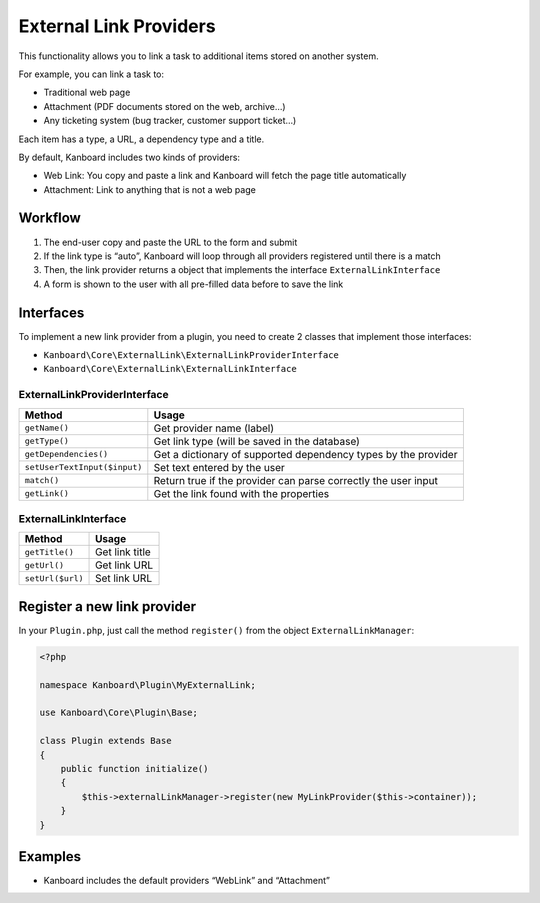 External Link Providers
=======================

This functionality allows you to link a task to additional items stored
on another system.

For example, you can link a task to:

-  Traditional web page
-  Attachment (PDF documents stored on the web, archive…)
-  Any ticketing system (bug tracker, customer support ticket…)

Each item has a type, a URL, a dependency type and a title.

By default, Kanboard includes two kinds of providers:

-  Web Link: You copy and paste a link and Kanboard will fetch the page
   title automatically
-  Attachment: Link to anything that is not a web page

Workflow
--------

1. The end-user copy and paste the URL to the form and submit
2. If the link type is “auto”, Kanboard will loop through all providers
   registered until there is a match
3. Then, the link provider returns a object that implements the
   interface ``ExternalLinkInterface``
4. A form is shown to the user with all pre-filled data before to save
   the link

Interfaces
----------

To implement a new link provider from a plugin, you need to create 2
classes that implement those interfaces:

-  ``Kanboard\Core\ExternalLink\ExternalLinkProviderInterface``
-  ``Kanboard\Core\ExternalLink\ExternalLinkInterface``

ExternalLinkProviderInterface
~~~~~~~~~~~~~~~~~~~~~~~~~~~~~

+------------------------------+-------------------------------------------------+
| Method                       | Usage                                           |
+==============================+=================================================+
| ``getName()``                | Get provider name (label)                       |
+------------------------------+-------------------------------------------------+
| ``getType()``                | Get link type (will be saved in the database)   |
+------------------------------+-------------------------------------------------+
| ``getDependencies()``        | Get a dictionary of supported dependency types  |
|                              | by the provider                                 |
+------------------------------+-------------------------------------------------+
| ``setUserTextInput($input)`` | Set text entered by the user                    |
+------------------------------+-------------------------------------------------+
| ``match()``                  | Return true if the provider can parse correctly |
|                              | the user input                                  |
+------------------------------+-------------------------------------------------+
| ``getLink()``                | Get the link found with the properties          |
+------------------------------+-------------------------------------------------+

ExternalLinkInterface
~~~~~~~~~~~~~~~~~~~~~

+------------------+----------------+
| Method           | Usage          |
+==================+================+
| ``getTitle()``   | Get link title |
+------------------+----------------+
| ``getUrl()``     | Get link URL   |
+------------------+----------------+
| ``setUrl($url)`` | Set link URL   |
+------------------+----------------+

Register a new link provider
----------------------------

In your ``Plugin.php``, just call the method ``register()`` from the
object ``ExternalLinkManager``:

.. code:: php

    <?php

    namespace Kanboard\Plugin\MyExternalLink;

    use Kanboard\Core\Plugin\Base;

    class Plugin extends Base
    {
        public function initialize()
        {
            $this->externalLinkManager->register(new MyLinkProvider($this->container));
        }
    }

Examples
--------

-  Kanboard includes the default providers “WebLink” and “Attachment”
